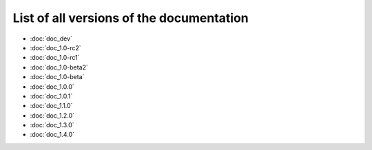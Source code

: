 
.. This file has been automatically generated by the new_release script

#########################################
List of all versions of the documentation
#########################################
* :doc:`doc_dev`
* :doc:`doc_1.0-rc2`
* :doc:`doc_1.0-rc1`
* :doc:`doc_1.0-beta2`
* :doc:`doc_1.0-beta`
* :doc:`doc_1.0.0`
* :doc:`doc_1.0.1`
* :doc:`doc_1.1.0`
* :doc:`doc_1.2.0`
* :doc:`doc_1.3.0`
* :doc:`doc_1.4.0`
